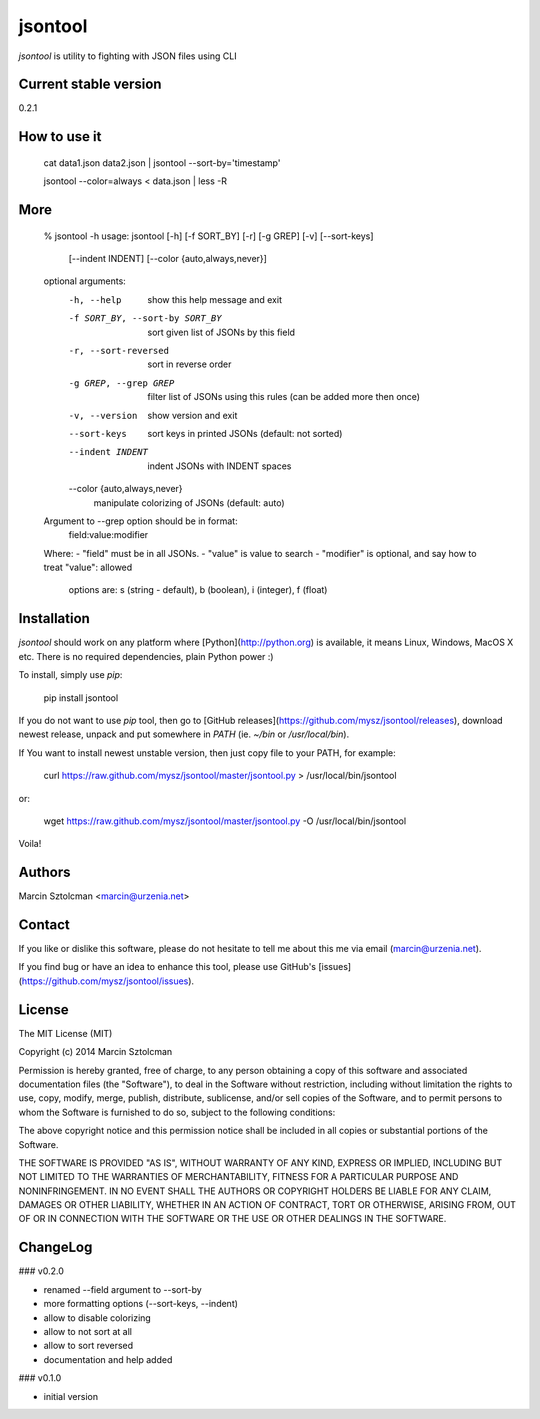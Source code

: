 jsontool
========

`jsontool` is utility to fighting with JSON files using CLI

Current stable version
----------------------

0.2.1

How to use it
-------------

    cat data1.json data2.json | jsontool --sort-by='timestamp'

    jsontool --color=always < data.json | less -R

More
----

    % jsontool -h
    usage: jsontool [-h] [-f SORT_BY] [-r] [-g GREP] [-v] [--sort-keys]
                    [--indent INDENT] [--color {auto,always,never}]

    optional arguments:
      -h, --help            show this help message and exit
      -f SORT_BY, --sort-by SORT_BY
                            sort given list of JSONs by this field
      -r, --sort-reversed   sort in reverse order
      -g GREP, --grep GREP  filter list of JSONs using this rules (can be added
                            more then once)
      -v, --version         show version and exit
      --sort-keys           sort keys in printed JSONs (default: not sorted)
      --indent INDENT       indent JSONs with INDENT spaces
      --color {auto,always,never}
                            manipulate colorizing of JSONs (default: auto)

    Argument to --grep option should be in format:
      field:value:modifier
    Where:
    - "field" must be in all JSONs.
    - "value" is value to search
    - "modifier" is optional, and say how to treat "value": allowed
      options are: s (string - default), b (boolean), i (integer), f (float)

Installation
------------

`jsontool` should work on any platform where [Python](http://python.org) is available, it means Linux, Windows, MacOS X etc. There is no required dependencies, plain Python power :)

To install, simply use `pip`:

    pip install jsontool

If you do not want to use `pip` tool, then go to [GitHub releases](https://github.com/mysz/jsontool/releases), download newest release, unpack and put somewhere in `PATH` (ie. `~/bin` or `/usr/local/bin`).

If You want to install newest unstable version, then just copy file to your PATH, for example:

    curl https://raw.github.com/mysz/jsontool/master/jsontool.py > /usr/local/bin/jsontool

or:

    wget https://raw.github.com/mysz/jsontool/master/jsontool.py -O /usr/local/bin/jsontool

Voila!

Authors
-------

Marcin Sztolcman <marcin@urzenia.net>

Contact
-------

If you like or dislike this software, please do not hesitate to tell me about this me via email (marcin@urzenia.net).

If you find bug or have an idea to enhance this tool, please use GitHub's [issues](https://github.com/mysz/jsontool/issues).

License
-------

The MIT License (MIT)

Copyright (c) 2014 Marcin Sztolcman

Permission is hereby granted, free of charge, to any person obtaining a copy of
this software and associated documentation files (the "Software"), to deal in
the Software without restriction, including without limitation the rights to
use, copy, modify, merge, publish, distribute, sublicense, and/or sell copies of
the Software, and to permit persons to whom the Software is furnished to do so,
subject to the following conditions:

The above copyright notice and this permission notice shall be included in all
copies or substantial portions of the Software.

THE SOFTWARE IS PROVIDED "AS IS", WITHOUT WARRANTY OF ANY KIND, EXPRESS OR
IMPLIED, INCLUDING BUT NOT LIMITED TO THE WARRANTIES OF MERCHANTABILITY, FITNESS
FOR A PARTICULAR PURPOSE AND NONINFRINGEMENT. IN NO EVENT SHALL THE AUTHORS OR
COPYRIGHT HOLDERS BE LIABLE FOR ANY CLAIM, DAMAGES OR OTHER LIABILITY, WHETHER
IN AN ACTION OF CONTRACT, TORT OR OTHERWISE, ARISING FROM, OUT OF OR IN
CONNECTION WITH THE SOFTWARE OR THE USE OR OTHER DEALINGS IN THE SOFTWARE.

ChangeLog
---------

### v0.2.0

* renamed --field argument to --sort-by
* more formatting options (--sort-keys, --indent)
* allow to disable colorizing
* allow to not sort at all
* allow to sort reversed
* documentation and help added

### v0.1.0

* initial version


